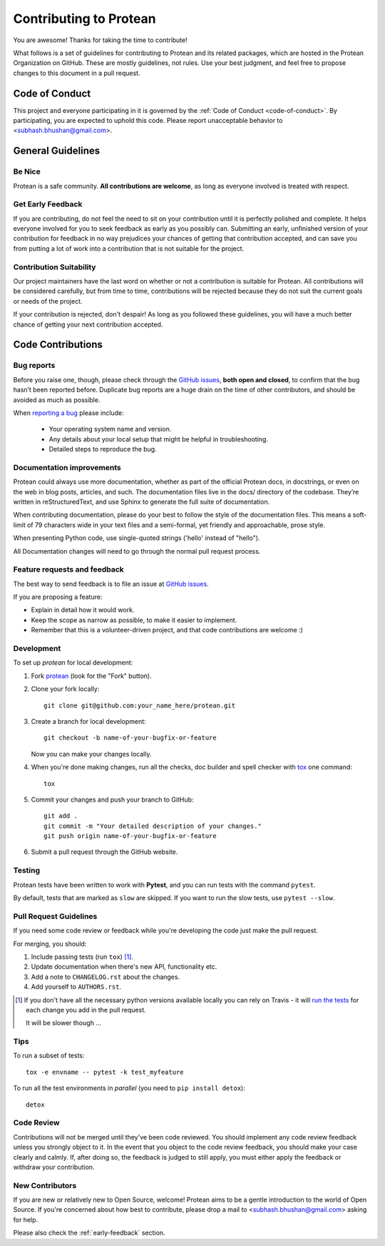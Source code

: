 =======================
Contributing to Protean
=======================

You are awesome! Thanks for taking the time to contribute!

What follows is a set of guidelines for contributing to Protean and its related packages, which are hosted in the Protean Organization on GitHub. These are mostly guidelines, not rules. Use your best judgment, and feel free to propose changes to this document in a pull request.

Code of Conduct
---------------

This project and everyone participating in it is governed by the :ref:`Code of Conduct <code-of-conduct>`. By participating, you are expected to uphold this code. Please report unacceptable behavior to <subhash.bhushan@gmail.com>.

General Guidelines
------------------

Be Nice
^^^^^^^

Protean is a safe community. **All contributions are welcome**, as long as
everyone involved is treated with respect.

.. _early-feedback:

Get Early Feedback
^^^^^^^^^^^^^^^^^^

If you are contributing, do not feel the need to sit on your contribution until
it is perfectly polished and complete. It helps everyone involved for you to
seek feedback as early as you possibly can. Submitting an early, unfinished
version of your contribution for feedback in no way prejudices your chances of
getting that contribution accepted, and can save you from putting a lot of work
into a contribution that is not suitable for the project.

Contribution Suitability
^^^^^^^^^^^^^^^^^^^^^^^^

Our project maintainers have the last word on whether or not a contribution is
suitable for Protean. All contributions will be considered carefully, but from
time to time, contributions will be rejected because they do not suit the
current goals or needs of the project.

If your contribution is rejected, don't despair! As long as you followed these
guidelines, you will have a much better chance of getting your next
contribution accepted.

Code Contributions
------------------

Bug reports
^^^^^^^^^^^

Before you raise one, though, please check through the `GitHub issues`_, 
**both open and closed**, to confirm that the bug hasn’t been reported before. 
Duplicate bug reports are a huge drain on the time of other contributors, 
and should be avoided as much as possible.

When `reporting a bug <https://github.com/proteanhq/protean/issues>`_ please include:

    * Your operating system name and version.
    * Any details about your local setup that might be helpful in troubleshooting.
    * Detailed steps to reproduce the bug.

Documentation improvements
^^^^^^^^^^^^^^^^^^^^^^^^^^

Protean could always use more documentation, whether as part of the
official Protean docs, in docstrings, or even on the web in blog posts,
articles, and such. The documentation files live in the docs/ directory of the codebase. 
They’re written in reStructuredText, and use Sphinx to generate the full suite of documentation.

When contributing documentation, please do your best to follow the style of the 
documentation files. This means a soft-limit of 79 characters wide in your text files 
and a semi-formal, yet friendly and approachable, prose style.

When presenting Python code, use single-quoted strings ('hello' instead of "hello").

All Documentation changes will need to go through 
the normal pull request process.

Feature requests and feedback
^^^^^^^^^^^^^^^^^^^^^^^^^^^^^

The best way to send feedback is to file an issue at `GitHub issues`_.

If you are proposing a feature:

* Explain in detail how it would work.
* Keep the scope as narrow as possible, to make it easier to implement.
* Remember that this is a volunteer-driven project, and that code contributions are welcome :)

Development
^^^^^^^^^^^

To set up `protean` for local development:

1. Fork `protean <https://github.com/proteanhq/protean>`_
   (look for the "Fork" button).
2. Clone your fork locally::

    git clone git@github.com:your_name_here/protean.git

3. Create a branch for local development::

    git checkout -b name-of-your-bugfix-or-feature

   Now you can make your changes locally.

4. When you're done making changes, run all the checks, doc builder and spell checker with `tox <https://tox.readthedocs.io/en/latest/install.html>`_ one command::

    tox

5. Commit your changes and push your branch to GitHub::

    git add .
    git commit -m "Your detailed description of your changes."
    git push origin name-of-your-bugfix-or-feature

6. Submit a pull request through the GitHub website.

Testing
^^^^^^^

Protean tests have been written to work with **Pytest**, and you can run tests with the command ``pytest``.

By default, tests that are marked as ``slow`` are skipped. If you want to run the slow tests, use ``pytest --slow``.

Pull Request Guidelines
^^^^^^^^^^^^^^^^^^^^^^^

If you need some code review or feedback while you're developing the code just make the pull request.

For merging, you should:

1. Include passing tests (run ``tox``) [1]_.
2. Update documentation when there's new API, functionality etc.
3. Add a note to ``CHANGELOG.rst`` about the changes.
4. Add yourself to ``AUTHORS.rst``.

.. [1] If you don't have all the necessary python versions available locally you can rely on Travis - it will
       `run the tests <https://travis-ci.org/proteanhq/protean/pull_requests>`_ for each change you add in the pull request.

       It will be slower though ...

Tips
^^^^

To run a subset of tests::

    tox -e envname -- pytest -k test_myfeature

To run all the test environments in *parallel* (you need to ``pip install detox``)::

    detox

Code Review
^^^^^^^^^^^

Contributions will not be merged until they've been code reviewed. You should
implement any code review feedback unless you strongly object to it. In the
event that you object to the code review feedback, you should make your case
clearly and calmly. If, after doing so, the feedback is judged to still apply,
you must either apply the feedback or withdraw your contribution.

New Contributors
^^^^^^^^^^^^^^^^

If you are new or relatively new to Open Source, welcome! Protean aims to
be a gentle introduction to the world of Open Source. If you're concerned about
how best to contribute, please drop a mail to <subhash.bhushan@gmail.com> asking for help.

Please also check the :ref:`early-feedback` section.

.. _GitHub issues: https://github.com/proteanhq/protean/issues